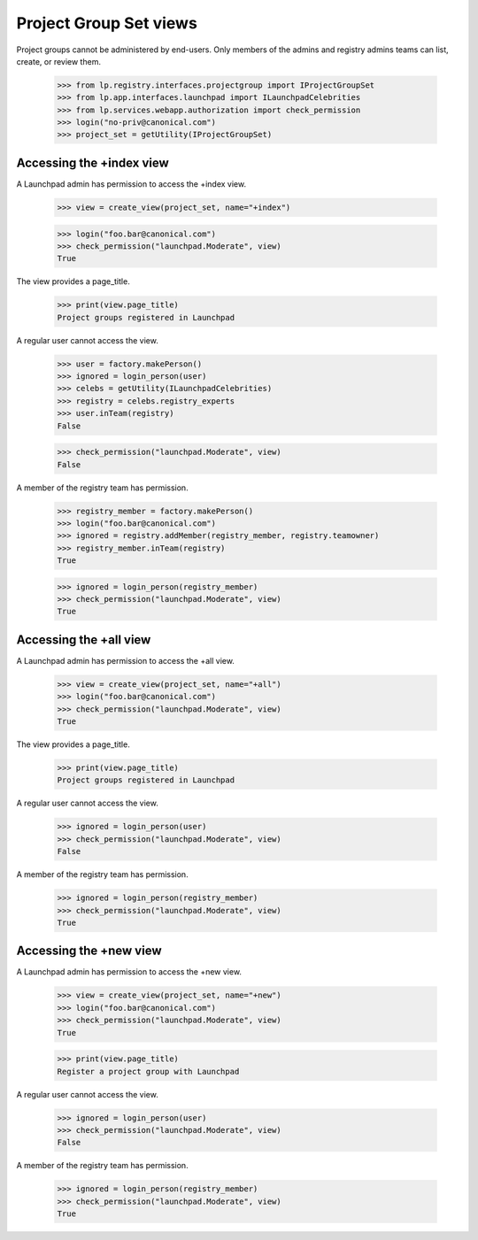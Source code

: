 Project Group Set views
========================

Project groups cannot be administered by end-users.  Only members of the
admins and registry admins teams can list, create, or review them.

    >>> from lp.registry.interfaces.projectgroup import IProjectGroupSet
    >>> from lp.app.interfaces.launchpad import ILaunchpadCelebrities
    >>> from lp.services.webapp.authorization import check_permission
    >>> login("no-priv@canonical.com")
    >>> project_set = getUtility(IProjectGroupSet)


Accessing the +index view
-------------------------

A Launchpad admin has permission to access the +index view.

    >>> view = create_view(project_set, name="+index")

    >>> login("foo.bar@canonical.com")
    >>> check_permission("launchpad.Moderate", view)
    True

The view provides a page_title.

    >>> print(view.page_title)
    Project groups registered in Launchpad

A regular user cannot access the view.

    >>> user = factory.makePerson()
    >>> ignored = login_person(user)
    >>> celebs = getUtility(ILaunchpadCelebrities)
    >>> registry = celebs.registry_experts
    >>> user.inTeam(registry)
    False

    >>> check_permission("launchpad.Moderate", view)
    False

A member of the registry team has permission.

    >>> registry_member = factory.makePerson()
    >>> login("foo.bar@canonical.com")
    >>> ignored = registry.addMember(registry_member, registry.teamowner)
    >>> registry_member.inTeam(registry)
    True

    >>> ignored = login_person(registry_member)
    >>> check_permission("launchpad.Moderate", view)
    True


Accessing the +all view
-----------------------

A Launchpad admin has permission to access the +all view.

    >>> view = create_view(project_set, name="+all")
    >>> login("foo.bar@canonical.com")
    >>> check_permission("launchpad.Moderate", view)
    True

The view provides a page_title.

    >>> print(view.page_title)
    Project groups registered in Launchpad

A regular user cannot access the view.

    >>> ignored = login_person(user)
    >>> check_permission("launchpad.Moderate", view)
    False

A member of the registry team has permission.

    >>> ignored = login_person(registry_member)
    >>> check_permission("launchpad.Moderate", view)
    True


Accessing the +new view
-----------------------

A Launchpad admin has permission to access the +new view.

    >>> view = create_view(project_set, name="+new")
    >>> login("foo.bar@canonical.com")
    >>> check_permission("launchpad.Moderate", view)
    True

    >>> print(view.page_title)
    Register a project group with Launchpad

A regular user cannot access the view.

    >>> ignored = login_person(user)
    >>> check_permission("launchpad.Moderate", view)
    False

A member of the registry team has permission.

    >>> ignored = login_person(registry_member)
    >>> check_permission("launchpad.Moderate", view)
    True
